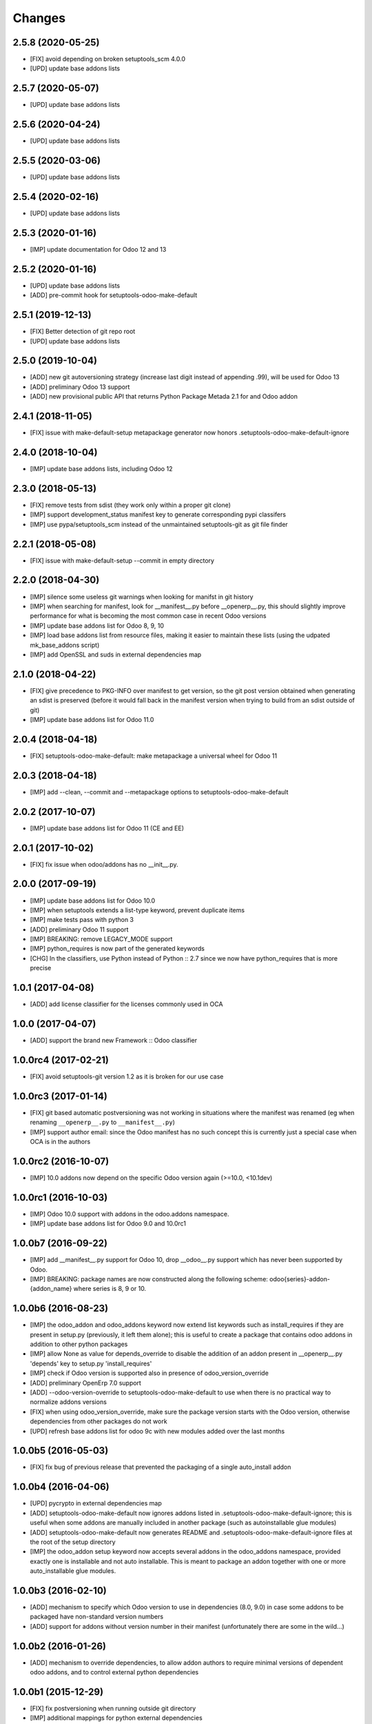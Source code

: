 Changes
~~~~~~~

.. Future (?)
.. ----------
.. -

2.5.8 (2020-05-25)
------------------
- [FIX] avoid depending on broken setuptools_scm 4.0.0
- [UPD] update base addons lists

2.5.7 (2020-05-07)
------------------
- [UPD] update base addons lists

2.5.6 (2020-04-24)
------------------
- [UPD] update base addons lists

2.5.5 (2020-03-06)
------------------
- [UPD] update base addons lists

2.5.4 (2020-02-16)
------------------
- [UPD] update base addons lists

2.5.3 (2020-01-16)
------------------
- [IMP] update documentation for Odoo 12 and 13

2.5.2 (2020-01-16)
------------------
- [UPD] update base addons lists
- [ADD] pre-commit hook for setuptools-odoo-make-default

2.5.1 (2019-12-13)
------------------
- [FIX] Better detection of git repo root
- [UPD] update base addons lists

2.5.0 (2019-10-04)
------------------
- [ADD] new git autoversioning strategy (increase last digit instead of
  appending .99), will be used for Odoo 13
- [ADD] preliminary Odoo 13 support
- [ADD] new provisional public API that returns Python Package Metada 2.1 for
  and Odoo addon

2.4.1 (2018-11-05)
------------------
- [FIX] issue with make-default-setup metapackage generator
  now honors .setuptools-odoo-make-default-ignore

2.4.0 (2018-10-04)
------------------
- [IMP] update base addons lists, including Odoo 12

2.3.0 (2018-05-13)
------------------
- [FIX] remove tests from sdist (they work only within a proper
  git clone)
- [IMP] support development_status manifest key to generate
  corresponding pypi classifers
- [IMP] use pypa/setuptools_scm instead of the unmaintained
  setuptools-git as git file finder

2.2.1 (2018-05-08)
------------------
- [FIX] issue with make-default-setup --commit in empty directory

2.2.0 (2018-04-30)
------------------
- [IMP] silence some useless git warnings when looking for manifst
  in git history
- [IMP] when searching for manifest, look for __manifest__.py before
  __openerp__.py, this should slightly improve performance for what
  is becoming the most common case in recent Odoo versions
- [IMP] update base addons list for Odoo 8, 9, 10
- [IMP] load base addons list from resource files, making it easier
  to maintain these lists (using the udpated mk_base_addons script)
- [IMP] add OpenSSL and suds in external dependencies map

2.1.0 (2018-04-22)
------------------
- [FIX] give precedence to PKG-INFO over manifest to get version,
  so the git post version obtained when generating an sdist is
  preserved (before it would fall back in the manifest version
  when trying to build from an sdist outside of git)
- [IMP] update base addons list for Odoo 11.0

2.0.4 (2018-04-18)
------------------
- [FIX] setuptools-odoo-make-default: make metapackage a universal
  wheel for Odoo 11

2.0.3 (2018-04-18)
------------------
- [IMP] add --clean, --commit and --metapackage options to
  setuptools-odoo-make-default

2.0.2 (2017-10-07)
------------------
- [IMP] update base addons list for Odoo 11 (CE and EE)

2.0.1 (2017-10-02)
------------------
- [FIX] fix issue when odoo/addons has no __init__.py.

2.0.0 (2017-09-19)
------------------
- [IMP] update base addons list for Odoo 10.0
- [IMP] when setuptools extends a list-type keyword, prevent duplicate items
- [IMP] make tests pass with python 3
- [ADD] preliminary Odoo 11 support
- [IMP] BREAKING: remove LEGACY_MODE support
- [IMP] python_requires is now part of the generated keywords
- [CHG] In the classifiers, use Python instead of Python :: 2.7
  since we now have python_requires that is more precise

1.0.1 (2017-04-08)
------------------
- [ADD] add license classifier for the licenses commonly used in OCA

1.0.0 (2017-04-07)
------------------
- [ADD] support the brand new Framework :: Odoo classifier

1.0.0rc4 (2017-02-21)
---------------------
- [FIX] avoid setuptools-git version 1.2 as it is broken for
  our use case

1.0.0rc3 (2017-01-14)
---------------------
- [FIX] git based automatic postversioning was not working
  in situations where the manifest was renamed (eg when
  renaming ``__openerp__.py`` to ``__manifest__.py``)
- [IMP] support author email: since the Odoo manifest has
  no such concept this is currently just a special case
  when OCA is in the authors

1.0.0rc2 (2016-10-07)
---------------------
- [IMP] 10.0 addons now depend on the specific Odoo version again
  (>=10.0, <10.1dev)

1.0.0rc1 (2016-10-03)
---------------------
- [IMP] Odoo 10.0 support with addons in the odoo.addons namespace.
- [IMP] update base addons list for Odoo 9.0 and 10.0rc1

1.0.0b7 (2016-09-22)
--------------------
- [IMP] add __manifest__.py support for Odoo 10,
  drop __odoo__.py support which has never been supported by Odoo.
- [IMP] BREAKING: package names are now constructed along the
  following scheme: odoo{series}-addon-{addon_name} where series
  is 8, 9 or 10.

1.0.0b6 (2016-08-23)
--------------------
- [IMP] the odoo_addon and odoo_addons keyword now extend
  list keywords such as install_requires if they are present
  in setup.py (previously, it left them alone); this is useful
  to create a package that contains odoo addons in addition to
  other python packages
- [IMP] allow None as value for depends_override to disable
  the addition of an addon present in __openerp__.py 'depends'
  key to setup.py 'install_requires'
- [IMP] check if Odoo version is supported also in presence of
  odoo_version_override
- [ADD] preliminary OpenErp 7.0 support
- [ADD] --odoo-version-override to setuptools-odoo-make-default
  to use when there is no practical way to normalize addons versions
- [FIX] when using odoo_version_override, make sure the package
  version starts with the Odoo version, otherwise dependencies from
  other packages do not work
- [UPD] refresh base addons list for odoo 9c with new modules added
  over the last months

1.0.0b5 (2016-05-03)
--------------------
- [FIX] fix bug of previous release that prevented the packaging
  of a single auto_install addon

1.0.0b4 (2016-04-06)
--------------------
- [UPD] pycrypto in external dependencies map
- [ADD] setuptools-odoo-make-default now ignores addons listed
  in .setuptools-odoo-make-default-ignore; this is useful when
  some addons are manually included in another package (such as
  autoinstallable glue modules)
- [ADD] setuptools-odoo-make-default now generates README and
  .setuptools-odoo-make-default-ignore files at the root of
  the setup directory
- [IMP] the odoo_addon setup keyword now accepts several addons in the
  odoo_addons namespace, provided exactly one is installable and not
  auto installable. This is meant to package an addon together with one
  or more auto_installable glue modules.

1.0.0b3 (2016-02-10)
--------------------
- [ADD] mechanism to specify which Odoo version to use in dependencies
  (8.0, 9.0) in case some addons to be packaged have non-standard version
  numbers
- [ADD] support for addons without version number in their manifest
  (unfortunately there are some in the wild...)

1.0.0b2 (2016-01-26)
--------------------
- [ADD] mechanism to override dependencies, to allow addon authors to
  require minimal versions of dependent odoo addons, and to control external
  python dependencies

1.0.0b1 (2015-12-29)
--------------------
- [FIX] fix postversioning when running outside git directory
- [IMP] additional mappings for python external dependencies
- [ADD] make_pkg_name public api to convert an addon name to a python
  package name
- [ADD] make_pkg_requirement public api to obtain a valid package requirement
  for a given addon (same as make_pkg_name but includes requirement
  for the correct Odoo series)
- [FIX] crash in case a previous commit had a bad `__openerp__.py`

0.9.0 (2015-12-13)
------------------
- first beta
